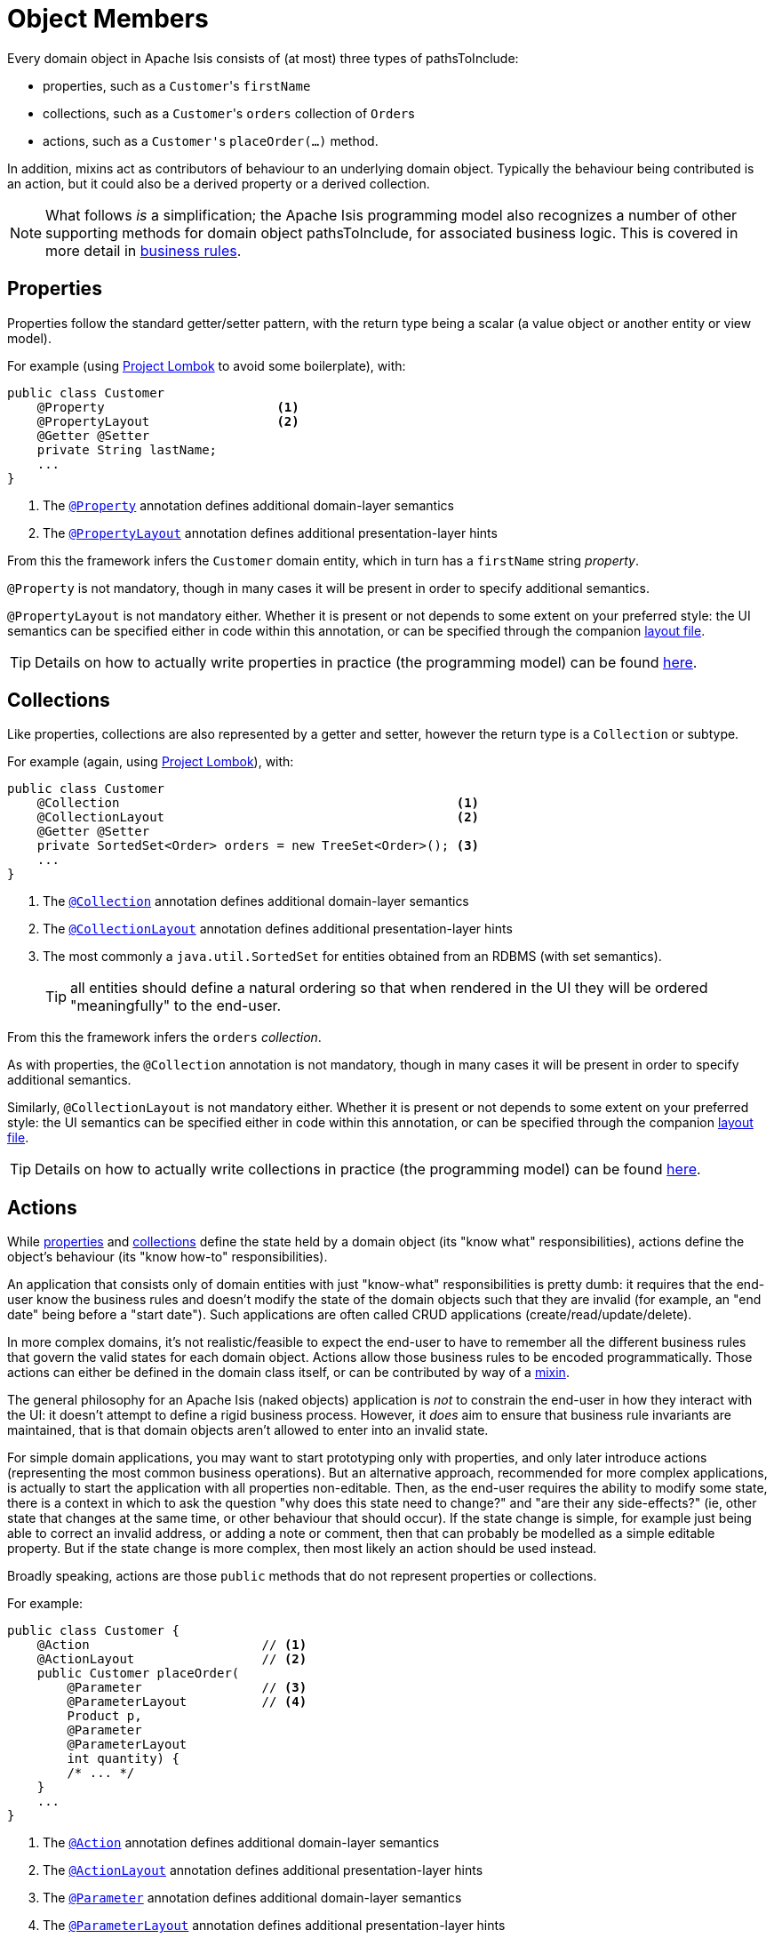 [#object-pathsToInclude]
= Object Members

:Notice: Licensed to the Apache Software Foundation (ASF) under one or more contributor license agreements. See the NOTICE file distributed with this work for additional information regarding copyright ownership. The ASF licenses this file to you under the Apache License, Version 2.0 (the "License"); you may not use this file except in compliance with the License. You may obtain a copy of the License at. http://www.apache.org/licenses/LICENSE-2.0 . Unless required by applicable law or agreed to in writing, software distributed under the License is distributed on an "AS IS" BASIS, WITHOUT WARRANTIES OR  CONDITIONS OF ANY KIND, either express or implied. See the License for the specific language governing permissions and limitations under the License.
:page-partial:


Every domain object in Apache Isis consists of (at most) three types of pathsToInclude:

* properties, such as a ``Customer``'s `firstName`

* collections, such as a ``Customer``'s `orders` collection of ``Order``s

* actions, such as a ``Customer'``s `placeOrder(...)` method.

In addition, mixins act as contributors of behaviour to an underlying domain object.
Typically the behaviour being contributed is an action, but it could also be a derived property or a derived collection.


[NOTE]
====
What follows _is_ a simplification; the Apache Isis programming model also recognizes a number of other supporting methods for domain object pathsToInclude, for associated business logic.
This is covered in more detail in xref:userguide:fun:business-rules.adoc[business rules].
====



[#properties]
== Properties

Properties follow the standard getter/setter pattern, with the return type being a scalar (a value object or another entity or view model).


For example (using link:https://projectlombok.org/features/GetterSetter[Project Lombok] to avoid some boilerplate), with:

[source,java]
----
public class Customer
    @Property                       <.>
    @PropertyLayout                 <.>
    @Getter @Setter
    private String lastName;
    ...
}
----
<.> The xref:refguide:applib-ant:Property.adoc[`@Property`] annotation defines additional domain-layer semantics
<.> The xref:refguide:applib-ant:PropertyLayout.adoc[`@PropertyLayout`] annotation defines additional presentation-layer hints

From this the framework infers the `Customer` domain entity, which in turn has a `firstName` string _property_.

`@Property` is not mandatory, though in many cases it will be present in order to specify additional semantics.

`@PropertyLayout` is not mandatory either.
Whether it is present or not depends to some extent on your preferred style: the UI semantics can be specified either in code within this annotation, or can be specified through the companion xref:userguide:fun:ui.adoc#layout-file[layout file].

[TIP]
====
Details on how to actually write properties in practice (the programming model) can be found xref:userguide:fun:object-pathsToInclude.adoc#properties[here].
====


[#collections]
== Collections

Like properties, collections are also represented by a getter and setter, however the return type is a `Collection` or subtype.

For example (again, using link:https://projectlombok.org/features/GetterSetter[Project Lombok]), with:

[source,java]
----
public class Customer
    @Collection                                             <.>
    @CollectionLayout                                       <.>
    @Getter @Setter
    private SortedSet<Order> orders = new TreeSet<Order>(); <.>
    ...
}
----
<.> The xref:refguide:applib-ant:Collection.adoc[`@Collection`] annotation defines additional domain-layer semantics
<.> The xref:refguide:applib-ant:CollectionLayout.adoc[`@CollectionLayout`] annotation defines additional presentation-layer hints
<.> The most commonly a `java.util.SortedSet` for entities obtained from an RDBMS (with set semantics).
+
TIP: all entities should define a natural ordering so that when rendered in the UI they will be ordered "meaningfully" to the end-user.

From this the framework infers the `orders` _collection_.

As with properties, the `@Collection` annotation is not mandatory, though in many cases it will be present in order to specify additional semantics.

Similarly, `@CollectionLayout` is not mandatory either.
Whether it is present or not depends to some extent on your preferred style: the UI semantics can be specified either in code within this annotation, or can be specified through the companion xref:userguide:fun:ui.adoc#layout-file[layout file].

[TIP]
====
Details on how to actually write collections in practice (the programming model) can be found xref:userguide:fun:object-pathsToInclude.adoc#collections[here].
====


[#actions]
== Actions

While xref:userguide:fun:object-pathsToInclude.adoc#properties[properties] and xref:userguide:fun:object-pathsToInclude.adoc#collections[collections] define the state held by a domain object (its "know what" responsibilities), actions define the object's behaviour (its "know how-to" responsibilities).

An application that consists only of domain entities with just "know-what" responsibilities is pretty dumb: it requires that the end-user know the business rules and doesn't modify the state of the domain objects such that they are invalid (for example, an "end date" being before a "start date").
Such applications are often called CRUD applications (create/read/update/delete).

In more complex domains, it's not realistic/feasible to expect the end-user to have to remember all the different business rules that govern the valid states for each domain object.
Actions allow those business rules to be encoded programmatically.
Those actions can either be defined in the domain class itself, or can be contributed by way of a xref:overview.adoc#mixins[mixin].

The general philosophy for an Apache Isis (naked objects) application is _not_ to constrain the end-user in how they interact with the UI: it doesn't attempt to define a rigid business process.
However, it _does_ aim to ensure that business rule invariants are maintained, that is that domain objects aren't allowed to enter into an invalid state.

For simple domain applications, you may want to start prototyping only with properties, and only later introduce actions (representing the most common business operations).
But an alternative approach, recommended for more complex applications, is actually to start the application with all properties non-editable.
Then, as the end-user requires the ability to modify some state, there is a context in which to ask the question "why does this state need to change?" and "are their any side-effects?" (ie, other state that changes at the same time, or other behaviour that should occur).
If the state change is simple, for example just being able to correct an invalid address, or adding a note or comment, then that can probably be modelled as a simple editable property.
But if the state change is more complex, then most likely an action should be used instead.

Broadly speaking, actions are those `public` methods that do not represent properties or collections.

For example:

[source,java]
----
public class Customer {
    @Action                       // <.>
    @ActionLayout                 // <.>
    public Customer placeOrder(
        @Parameter                // <.>
        @ParameterLayout          // <.>
        Product p,
        @Parameter
        @ParameterLayout
        int quantity) {
        /* ... */
    }
    ...
}
----
<.> The xref:refguide:applib-ant:Action.adoc[`@Action`] annotation defines additional domain-layer semantics
<.> The xref:refguide:applib-ant:ActionLayout.adoc[`@ActionLayout`] annotation defines additional presentation-layer hints
<.> The xref:refguide:applib-ant:Parameter.adoc[`@Parameter`] annotation defines additional domain-layer semantics
<.> The xref:refguide:applib-ant:ParameterLayout.adoc[`@ParameterLayout`] annotation defines additional presentation-layer hints

From this the framework infers a the `placeOrder` _action_.

Whether the `@Action` annotation is required to identify an action method is configurable; some teams prefer actions to be explicitly called out, others prefer that any "left over" public methods are identified as actions.

The use of `@ActionLayout` is optional, the UI semantics can be specified either in code within this annotation, or can be specified through the companion xref:userguide:fun:ui.adoc#layout-file[layout file].

As with properties, both `@Parameter` and `@ParameterLayout` are also optional.
Note though that UI hints for parameters _cannot_ be specified in the layout file.

[TIP]
====
Details on how to actually write actions in practice (the programming model) can be found xref:userguide:fun:object-pathsToInclude.adoc#actions[here].
====

